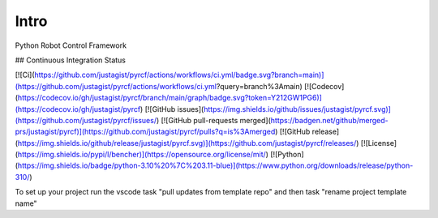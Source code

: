Intro
=====

Python Robot Control Framework


## Continuous Integration Status

[![Ci](https://github.com/justagist/pyrcf/actions/workflows/ci.yml/badge.svg?branch=main)](https://github.com/justagist/pyrcf/actions/workflows/ci.yml?query=branch%3Amain)
[![Codecov](https://codecov.io/gh/justagist/pyrcf/branch/main/graph/badge.svg?token=Y212GW1PG6)](https://codecov.io/gh/justagist/pyrcf)
[![GitHub issues](https://img.shields.io/github/issues/justagist/pyrcf.svg)](https://github.com/justagist/pyrcf/issues/)
[![GitHub pull-requests merged](https://badgen.net/github/merged-prs/justagist/pyrcf)](https://github.com/justagist/pyrcf/pulls?q=is%3Amerged)
[![GitHub release](https://img.shields.io/github/release/justagist/pyrcf.svg)](https://github.com/justagist/pyrcf/releases/)
[![License](https://img.shields.io/pypi/l/bencher)](https://opensource.org/license/mit/)
[![Python](https://img.shields.io/badge/python-3.10%20%7C%203.11-blue)](https://www.python.org/downloads/release/python-310/)


To set up your project run the vscode task "pull updates from template repo" and then task "rename project template name"
